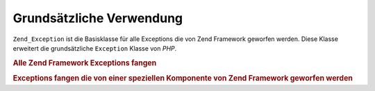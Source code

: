 .. _zend.exception.basic:

Grundsätzliche Verwendung
=========================

``Zend_Exception`` ist die Basisklasse für alle Exceptions die von Zend Framework geworfen werden. Diese Klasse
erweitert die grundsätzliche ``Exception`` Klasse von *PHP*.

.. _zend.exception.catchall.example:

.. rubric:: Alle Zend Framework Exceptions fangen

.. code-block:: php
   :linenos:

   try {
       // eigener Code
   } catch (Zend_Exception $e) {
       // mach was
   }

.. _zend.exception.catchcomponent.example:

.. rubric:: Exceptions fangen die von einer speziellen Komponente von Zend Framework geworfen werden

.. code-block:: php
   :linenos:

   try {
       // eigener Code
   } catch (Zend_Db_Exception $e) {
       // mach was
   }


